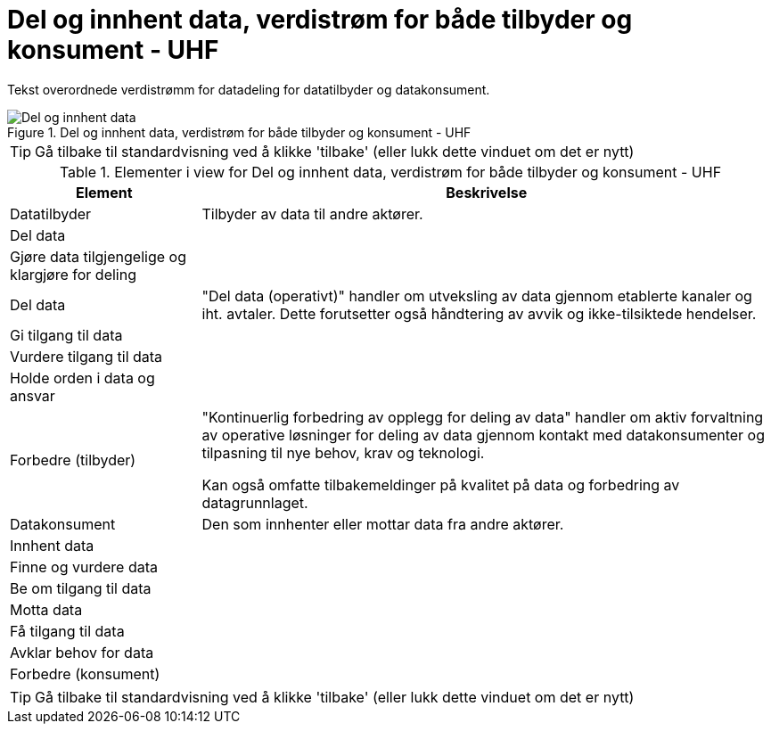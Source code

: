 = Del og innhent data, verdistrøm for både tilbyder og konsument - UHF
:wysiwig_editing: 1
ifeval::[{wysiwig_editing} == 1]
:imagepath: ../images/
endif::[]
ifeval::[{wysiwig_editing} == 0]
:imagepath: main@unit-ra:unit-ra-datadeling-metode:
endif::[]
:toc: left
:experimental:
:toclevels: 4
:sectnums:
:sectnumlevels: 9

Tekst overordnede verdistrømm for datadeling for datatilbyder og datakonsument.

.Del og innhent data, verdistrøm for både tilbyder og konsument - UHF
image::{imagepath}Del og innhent data, verdistrøm for både tilbyder og konsument - UHF.png[alt=Del og innhent data, verdistrøm for både tilbyder og konsument - UHF image]


TIP: Gå tilbake til standardvisning ved å klikke 'tilbake' (eller lukk dette vinduet om det er nytt)


[cols ="1,3", options="header"]
.Elementer i view for Del og innhent data, verdistrøm for både tilbyder og konsument - UHF
|===

| Element
| Beskrivelse

| Datatilbyder
a| Tilbyder av data til andre aktører.

| Del  data
a| 

| Gjøre data tilgjengelige og klargjøre for deling
a| 

| Del data
a| "Del data (operativt)" handler om utveksling av data gjennom etablerte kanaler og iht. avtaler. Dette forutsetter også håndtering av avvik og ikke-tilsiktede hendelser.


| Gi tilgang til data
a| 

| Vurdere tilgang til data
a| 

| Holde orden i data og ansvar
a| 



| Forbedre (tilbyder)
a| "Kontinuerlig forbedring av opplegg for deling av data" handler om aktiv forvaltning av operative løsninger for deling av data gjennom kontakt med datakonsumenter og tilpasning til nye behov, krav og teknologi.

Kan også omfatte tilbakemeldinger på kvalitet på data og forbedring av datagrunnlaget.

| Datakonsument
a| Den som innhenter eller mottar data fra andre aktører.

| Innhent data
a| 

| Finne og vurdere data
a| 

| Be om tilgang til data
a| 

| Motta data
a| 

| Få tilgang til data
a| 

| Avklar behov for data
a| 


| Forbedre (konsument)
a| 

|===
****
TIP: Gå tilbake til standardvisning ved å klikke 'tilbake' (eller lukk dette vinduet om det er nytt)
****



